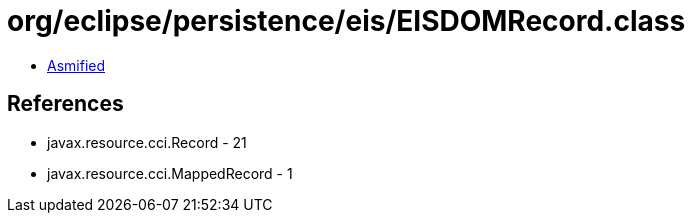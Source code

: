 = org/eclipse/persistence/eis/EISDOMRecord.class

 - link:EISDOMRecord-asmified.java[Asmified]

== References

 - javax.resource.cci.Record - 21
 - javax.resource.cci.MappedRecord - 1
